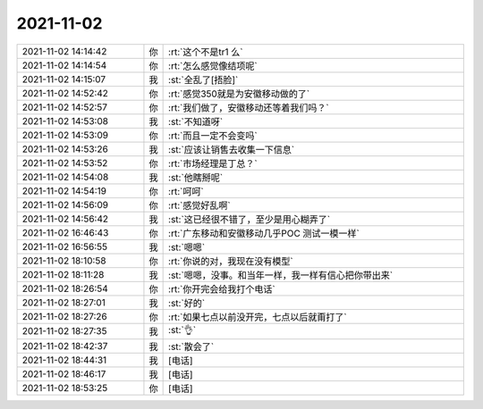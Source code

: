 2021-11-02
-------------

.. list-table::
   :widths: 25, 1, 60

   * - 2021-11-02 14:14:42
     - 你
     - :rt:`这个不是tr1 么`
   * - 2021-11-02 14:14:54
     - 你
     - :rt:`怎么感觉像结项呢`
   * - 2021-11-02 14:15:07
     - 我
     - :st:`全乱了[捂脸]`
   * - 2021-11-02 14:52:42
     - 你
     - :rt:`感觉350就是为安徽移动做的了`
   * - 2021-11-02 14:52:57
     - 你
     - :rt:`我们做了，安徽移动还等着我们吗？`
   * - 2021-11-02 14:53:08
     - 我
     - :st:`不知道呀`
   * - 2021-11-02 14:53:09
     - 你
     - :rt:`而且一定不会变吗`
   * - 2021-11-02 14:53:26
     - 我
     - :st:`应该让销售去收集一下信息`
   * - 2021-11-02 14:53:52
     - 你
     - :rt:`市场经理是丁总？`
   * - 2021-11-02 14:54:08
     - 我
     - :st:`他瞎掰呢`
   * - 2021-11-02 14:54:19
     - 你
     - :rt:`呵呵`
   * - 2021-11-02 14:56:09
     - 你
     - :rt:`感觉好乱啊`
   * - 2021-11-02 14:56:42
     - 我
     - :st:`这已经很不错了，至少是用心糊弄了`
   * - 2021-11-02 16:46:43
     - 你
     - :rt:`广东移动和安徽移动几乎POC 测试一模一样`
   * - 2021-11-02 16:56:55
     - 我
     - :st:`嗯嗯`
   * - 2021-11-02 18:10:58
     - 你
     - :rt:`你说的对，我现在没有模型`
   * - 2021-11-02 18:11:28
     - 我
     - :st:`嗯嗯，没事。和当年一样，我一样有信心把你带出来`
   * - 2021-11-02 18:26:54
     - 你
     - :rt:`你开完会给我打个电话`
   * - 2021-11-02 18:27:01
     - 我
     - :st:`好的`
   * - 2021-11-02 18:27:26
     - 你
     - :rt:`如果七点以前没开完，七点以后就甭打了`
   * - 2021-11-02 18:27:35
     - 我
     - :st:`👌`
   * - 2021-11-02 18:42:37
     - 我
     - :st:`散会了`
   * - 2021-11-02 18:44:31
     - 我
     - [电话]
   * - 2021-11-02 18:46:17
     - 我
     - [电话]
   * - 2021-11-02 18:53:25
     - 你
     - [电话]